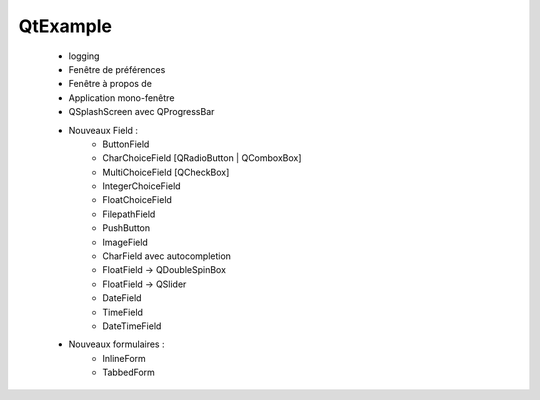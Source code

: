 QtExample
=========

    * logging

    * Fenêtre de préférences
    * Fenêtre à propos de
    * Application mono-fenêtre

    * QSplashScreen avec QProgressBar

    * Nouveaux Field :
        * ButtonField
        * CharChoiceField [QRadioButton | QComboxBox]
        * MultiChoiceField [QCheckBox]
        * IntegerChoiceField
        * FloatChoiceField
        * FilepathField
        * PushButton
        * ImageField
        * CharField avec autocompletion
        * FloatField -> QDoubleSpinBox
        * FloatField -> QSlider
        * DateField
        * TimeField
        * DateTimeField

    * Nouveaux formulaires :
        * InlineForm
        * TabbedForm


